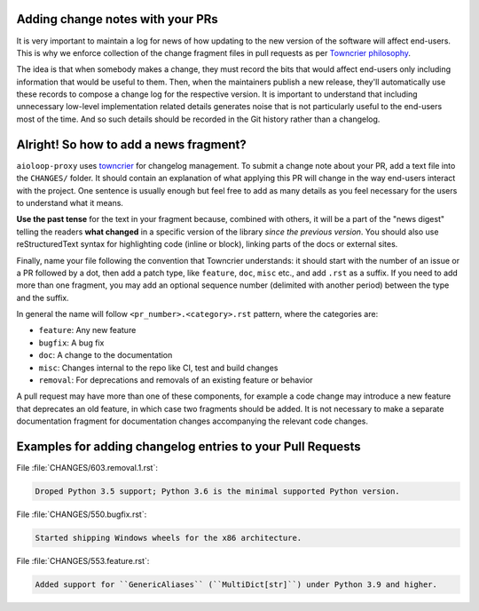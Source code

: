 .. _Adding change notes with your PRs:

Adding change notes with your PRs
^^^^^^^^^^^^^^^^^^^^^^^^^^^^^^^^^

It is very important to maintain a log for news of how
updating to the new version of the software will affect
end-users. This is why we enforce collection of the change
fragment files in pull requests as per `Towncrier philosophy`_.

The idea is that when somebody makes a change, they must record
the bits that would affect end-users only including information
that would be useful to them. Then, when the maintainers publish
a new release, they'll automatically use these records to compose
a change log for the respective version. It is important to
understand that including unnecessary low-level implementation
related details generates noise that is not particularly useful
to the end-users most of the time. And so such details should be
recorded in the Git history rather than a changelog.

Alright! So how to add a news fragment?
^^^^^^^^^^^^^^^^^^^^^^^^^^^^^^^^^^^^^^^

``aioloop-proxy`` uses `towncrier <https://pypi.org/project/towncrier/>`_
for changelog management.
To submit a change note about your PR, add a text file into the
``CHANGES/`` folder. It should contain an
explanation of what applying this PR will change in the way
end-users interact with the project. One sentence is usually
enough but feel free to add as many details as you feel necessary
for the users to understand what it means.

**Use the past tense** for the text in your fragment because,
combined with others, it will be a part of the "news digest"
telling the readers **what changed** in a specific version of
the library *since the previous version*. You should also use
reStructuredText syntax for highlighting code (inline or block),
linking parts of the docs or external sites.

Finally, name your file following the convention that Towncrier
understands: it should start with the number of an issue or a
PR followed by a dot, then add a patch type, like ``feature``,
``doc``, ``misc`` etc., and add ``.rst`` as a suffix. If you
need to add more than one fragment, you may add an optional
sequence number (delimited with another period) between the type
and the suffix.

In general the name will follow ``<pr_number>.<category>.rst`` pattern,
where the categories are:

- ``feature``: Any new feature
- ``bugfix``: A bug fix
- ``doc``: A change to the documentation
- ``misc``: Changes internal to the repo like CI, test and build changes
- ``removal``: For deprecations and removals of an existing feature or behavior

A pull request may have more than one of these components, for example
a code change may introduce a new feature that deprecates an old
feature, in which case two fragments should be added. It is not
necessary to make a separate documentation fragment for documentation
changes accompanying the relevant code changes.

Examples for adding changelog entries to your Pull Requests
^^^^^^^^^^^^^^^^^^^^^^^^^^^^^^^^^^^^^^^^^^^^^^^^^^^^^^^^^^^

File :file:`CHANGES/603.removal.1.rst`:

.. code-block:: rst

    Droped Python 3.5 support; Python 3.6 is the minimal supported Python version.

File :file:`CHANGES/550.bugfix.rst`:

.. code-block:: rst

    Started shipping Windows wheels for the x86 architecture.

File :file:`CHANGES/553.feature.rst`:

.. code-block:: rst

    Added support for ``GenericAliases`` (``MultiDict[str]``) under Python 3.9 and higher.


.. _Towncrier philosophy:
   https://towncrier.readthedocs.io/en/actual-freaking-docs/#philosophy
